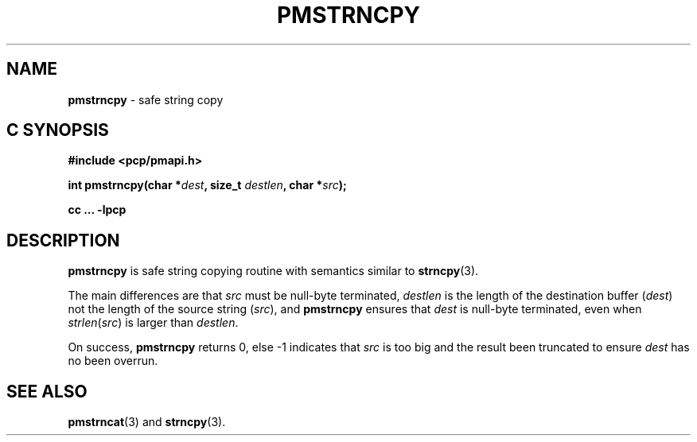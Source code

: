 \"macro stdmacro
.\"
.\" Copyright (c) 2021 Ken McDonell.
.\"
.\" This program is free software; you can redistribute it and/or modify it
.\" under the terms of the GNU General Public License as published by the
.\" Free Software Foundation; either version 2 of the License, or (at your
.\" option) any later version.
.\"
.\" This program is distributed in the hope that it will be useful, but
.\" WITHOUT ANY WARRANTY; without even the implied warranty of MERCHANTABILITY
.\" or FITNESS FOR A PARTICULAR PURPOSE.  See the GNU General Public License
.\" for more details.
.\"
.\"
.TH PMSTRNCPY 3 "PCP" "Performance Co-Pilot"
.SH NAME
\f3pmstrncpy\f1 \- safe string copy
.SH "C SYNOPSIS"
.ft 3
#include <pcp/pmapi.h>
.sp
int pmstrncpy(char *\fIdest\fP, size_t \fIdestlen\fP, char *\fIsrc\fP);
.sp
cc ... \-lpcp
.ft 1
.SH DESCRIPTION
.B pmstrncpy
is safe string copying routine with semantics similar to
.BR strncpy (3).
.PP
The main differences are that
.I src
must be null-byte terminated,
.I destlen
is the length of the destination buffer (\c
.IR dest )
not the length of the source string (\c
.IR src ),
and
.B pmstrncpy
ensures that
.I dest
is null-byte terminated, even when \fIstrlen\fP(\fIsrc\fP) is larger
than
.IR destlen .
.PP
On success,
.B pmstrncpy
returns 0, else -1 indicates that
.I src
is too big and the result been truncated to ensure
.I dest
has no been overrun.
.SH SEE ALSO
.BR pmstrncat (3)
and
.BR strncpy (3).
